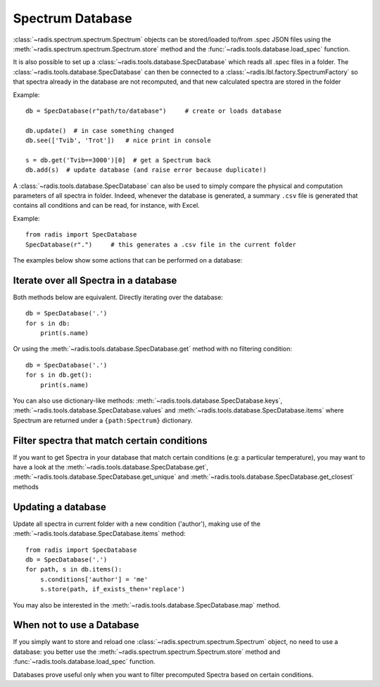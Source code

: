 *****************
Spectrum Database
*****************

:class:`~radis.spectrum.spectrum.Spectrum` objects can be stored/loaded to/from 
.spec JSON files using the :meth:`~radis.spectrum.spectrum.Spectrum.store` method 
and the :func:`~radis.tools.database.load_spec` function. 

It is also possible to set up a :class:`~radis.tools.database.SpecDatabase` 
which reads all .spec files in a folder. The :class:`~radis.tools.database.SpecDatabase`  
can then be connected to a :class:`~radis.lbl.factory.SpectrumFactory` so that 
spectra already in the database are not recomputed, and that new calculated spectra 
are stored in the folder

Example::

    db = SpecDatabase(r"path/to/database")     # create or loads database

    db.update()  # in case something changed
    db.see(['Tvib', 'Trot'])   # nice print in console

    s = db.get('Tvib==3000')[0]  # get a Spectrum back
    db.add(s)  # update database (and raise error because duplicate!)

A :class:`~radis.tools.database.SpecDatabase` can also be used to simply
compare the physical and computation parameters of all spectra in folder. 
Indeed, whenever the database is generated, a summary ``.csv`` file 
is generated that contains all conditions and can be read, for instance, 
with Excel. 

Example::

    from radis import SpecDatabase
    SpecDatabase(r".")     # this generates a .csv file in the current folder


The examples below show some actions that can be performed on a database: 
    

Iterate over all Spectra in a database
--------------------------------------

Both methods below are equivalent. Directly iterating over the database::

    db = SpecDatabase('.')
    for s in db:
        print(s.name)

Or using the :meth:`~radis.tools.database.SpecDatabase.get` method with 
no filtering condition::

    db = SpecDatabase('.')
    for s in db.get():
        print(s.name)
        
You can also use dictionary-like methods: :meth:`~radis.tools.database.SpecDatabase.keys`,
:meth:`~radis.tools.database.SpecDatabase.values` and :meth:`~radis.tools.database.SpecDatabase.items`
where Spectrum are returned under a ``{path:Spectrum}`` dictionary.
        
        
Filter spectra that match certain conditions 
--------------------------------------------

If you want to get Spectra in your database that match certain conditions 
(e.g: a particular temperature), you may want to have a look at the 
:meth:`~radis.tools.database.SpecDatabase.get`, 
:meth:`~radis.tools.database.SpecDatabase.get_unique` and 
:meth:`~radis.tools.database.SpecDatabase.get_closest` methods


Updating a database
-------------------

Update all spectra in current folder with a new condition ('author'), making 
use of the :meth:`~radis.tools.database.SpecDatabase.items` method::
                   
    from radis import SpecDatabase
    db = SpecDatabase('.')
    for path, s in db.items():
        s.conditions['author'] = 'me'
        s.store(path, if_exists_then='replace')
                
You may also be interested in the :meth:`~radis.tools.database.SpecDatabase.map` 
method. 


When not to use a Database 
--------------------------

If you simply want to store and reload one :class:`~radis.spectrum.spectrum.Spectrum` 
object, no need to use a database: you better use the :meth:`~radis.spectrum.spectrum.Spectrum.store` 
method and :func:`~radis.tools.database.load_spec` function.

Databases prove useful only when you want to filter precomputed Spectra based on 
certain conditions.  
